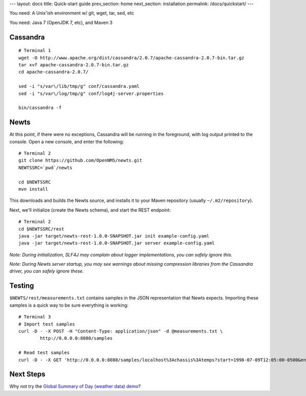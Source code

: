 ---
layout: docs
title: Quick-start guide
prev_section: home
next_section: installation
permalink: /docs/quickstart/
---

You need: A Unix'ish environment w/ git, wget, tar, sed, etc

You need: Java 7 (OpenJDK 7, etc), and Maven 3

Cassandra
---------
::

    # Terminal 1
    wget -O http://www.apache.org/dist/cassandra/2.0.7/apache-cassandra-2.0.7-bin.tar.gz
    tar xvf apache-cassandra-2.0.7-bin.tar.gz
    cd apache-cassandra-2.0.7/
    
    sed -i "s/var\/lib/tmp/g" conf/cassandra.yaml
    sed -i "s/var\/log/tmp/g" conf/log4j-server.properties
    
    bin/cassandra -f

Newts
-----
At this point, if there were no exceptions, Cassandra will be running in the foreground, with log output printed to the console.  Open a new console, and enter the following::

    # Terminal 2
    git clone https://github.com/OpenNMS/newts.git
    NEWTSSRC=`pwd`/newts
    
    cd $NEWTSSRC
    mvn install

This downloads and builds the Newts source, and installs it to your Maven repository (usually ``~/.m2/repository``).

Next, we'll initialize (create the Newts schema), and start the REST endpoint::

    # Terminal 2
    cd $NEWTSSRC/rest
    java -jar target/newts-rest-1.0.0-SNAPSHOT.jar init example-config.yaml
    java -jar target/newts-rest-1.0.0-SNAPSHOT.jar server example-config.yaml

*Note:  During initialization, SLF4J may complain about logger implementations, you can safely ignore this.*

*Note:  During Newts server startup, you may see warnings about missing compression libraries from the Cassandra driver, you can safely ignore these.*

Testing
-------
``$NEWTS/rest/measurements.txt`` contains samples in the JSON representation that Newts expects.  Importing these samples is a quick way to be sure everything is working::

    # Terminal 3
    # Import test samples
    curl -D - -X POST -H "Content-Type: application/json" -d @measurements.txt \
            http://0.0.0.0:8080/samples

    # Read test samples
    curl -D - -X GET 'http://0.0.0.0:8080/samples/localhost%3Achassis%3Atemps?start=1998-07-09T12:05:00-0500&end=1998-07-09T13:15:00-0500'; echo

Next Steps
----------
Why not try the `Global Summary of Day (weather data) demo`_?

.. _Global Summary of Day (weather data) demo: /docs/gsod